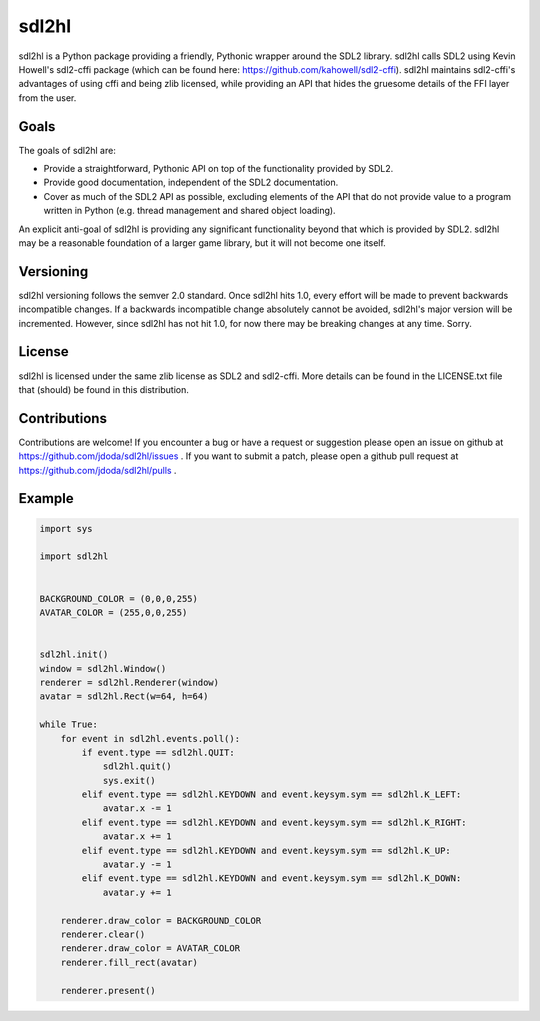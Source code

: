
sdl2hl
======

sdl2hl is a Python package providing a friendly, Pythonic wrapper around the
SDL2 library. sdl2hl calls SDL2 using Kevin Howell's sdl2-cffi package (which
can be found here: https://github.com/kahowell/sdl2-cffi). sdl2hl maintains
sdl2-cffi's advantages of using cffi and being zlib licensed, while providing
an API that hides the gruesome details of the FFI layer from the user.

Goals
-----

The goals of sdl2hl are:

- Provide a straightforward, Pythonic API on top of the functionality provided
  by SDL2.
- Provide good documentation, independent of the SDL2 documentation.
- Cover as much of the SDL2 API as possible, excluding elements of the API that
  do not provide value to a program written in Python (e.g. thread management
  and shared object loading).

An explicit anti-goal of sdl2hl is providing any significant functionality beyond
that which is provided by SDL2. sdl2hl may be a reasonable foundation of a
larger game library, but it will not become one itself.

Versioning
----------

sdl2hl versioning follows the semver 2.0 standard. Once sdl2hl hits 1.0, every
effort will be made to prevent backwards incompatible changes. If a backwards
incompatible change absolutely cannot be avoided, sdl2hl's major version will be
incremented. However, since sdl2hl has not hit 1.0, for now there may be
breaking changes at any time. Sorry.

License
-------

sdl2hl is licensed under the same zlib license as SDL2 and sdl2-cffi. More
details can be found in the LICENSE.txt file that (should) be found in this
distribution.

Contributions
-------------

Contributions are welcome! If you encounter a bug or have a request or
suggestion please open an issue on github at
https://github.com/jdoda/sdl2hl/issues . If you want to submit a patch, please
open a github pull request at https://github.com/jdoda/sdl2hl/pulls .

Example
-------

.. code:: python

	import sys

	import sdl2hl


	BACKGROUND_COLOR = (0,0,0,255)
	AVATAR_COLOR = (255,0,0,255)


	sdl2hl.init()
	window = sdl2hl.Window()
	renderer = sdl2hl.Renderer(window)
	avatar = sdl2hl.Rect(w=64, h=64)

	while True:
	    for event in sdl2hl.events.poll():
		if event.type == sdl2hl.QUIT:
		    sdl2hl.quit()
		    sys.exit()
		elif event.type == sdl2hl.KEYDOWN and event.keysym.sym == sdl2hl.K_LEFT:
		    avatar.x -= 1
		elif event.type == sdl2hl.KEYDOWN and event.keysym.sym == sdl2hl.K_RIGHT:
		    avatar.x += 1
		elif event.type == sdl2hl.KEYDOWN and event.keysym.sym == sdl2hl.K_UP:
		    avatar.y -= 1
		elif event.type == sdl2hl.KEYDOWN and event.keysym.sym == sdl2hl.K_DOWN:
		    avatar.y += 1

	    renderer.draw_color = BACKGROUND_COLOR
	    renderer.clear()
	    renderer.draw_color = AVATAR_COLOR
	    renderer.fill_rect(avatar)

	    renderer.present()
